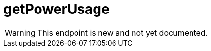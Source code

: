 ﻿:url-repo: https://www.github.com/porisius/FicsitRemoteMonitoring
:depth:

= getPowerUsage

[WARNING]
====
This endpoint is new and not yet documented.
====
